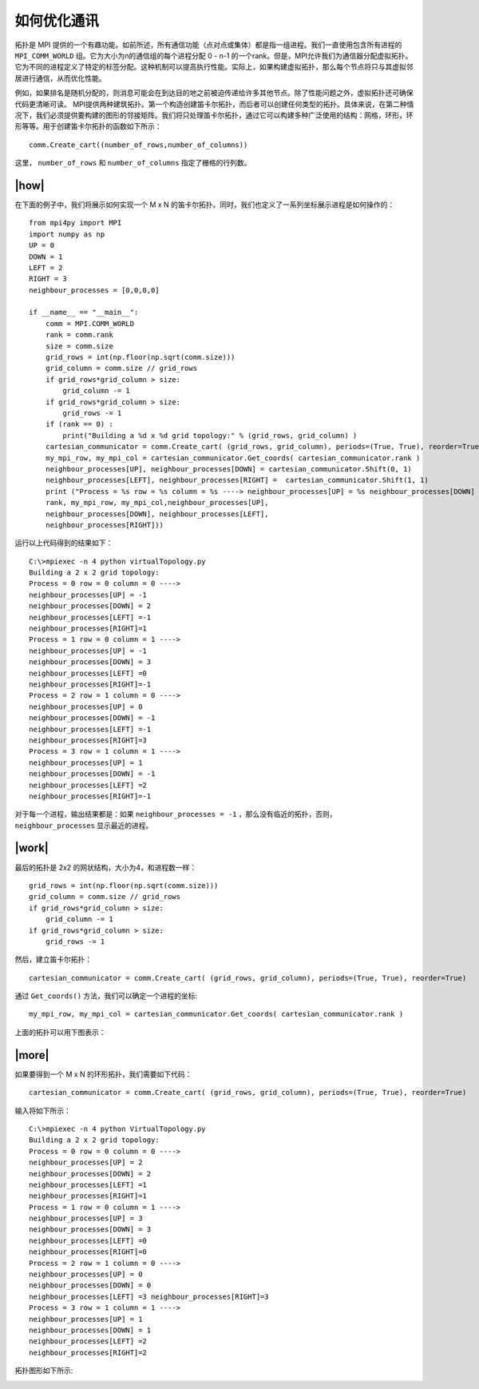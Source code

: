 如何优化通讯
============

拓扑是 MPI 提供的一个有趣功能。如前所述，所有通信功能（点对点或集体）都是指一组进程。我们一直使用包含所有进程的 ``MPI_COMM_WORLD`` 组。它为大小为n的通信组的每个进程分配 0 - n-1 的一个rank。但是，MPI允许我们为通信器分配虚拟拓扑。它为不同的进程定义了特定的标签分配。这种机制可以提高执行性能。实际上，如果构建虚拟拓扑，那么每个节点将只与其虚拟邻居进行通信，从而优化性能。

例如，如果排名是随机分配的，则消息可能会在到达目的地之前被迫传递给许多其他节点。除了性能问题之外，虚拟拓扑还可确保代码更清晰可读。 MPI提供两种建筑拓扑。第一个构造创建笛卡尔拓扑，而后者可以创建任何类型的拓扑。具体来说，在第二种情况下，我们必须提供要构建的图形的邻接矩阵。我们将只处理笛卡尔拓扑，通过它可以构建多种广泛使用的结构：网格，环形，环形等等。用于创建笛卡尔拓扑的函数如下所示： ::

    comm.Create_cart((number_of_rows,number_of_columns))

这里， ``number_of_rows`` 和 ``number_of_columns`` 指定了栅格的行列数。

|how|
-----

在下面的例子中，我们将展示如何实现一个 M x N 的笛卡尔拓扑。同时，我们也定义了一系列坐标展示进程是如何操作的： ::

    from mpi4py import MPI
    import numpy as np
    UP = 0
    DOWN = 1
    LEFT = 2
    RIGHT = 3
    neighbour_processes = [0,0,0,0]

    if __name__ == "__main__":
        comm = MPI.COMM_WORLD
        rank = comm.rank
        size = comm.size
        grid_rows = int(np.floor(np.sqrt(comm.size)))
        grid_column = comm.size // grid_rows
        if grid_rows*grid_column > size:
            grid_column -= 1
        if grid_rows*grid_column > size:
            grid_rows -= 1
        if (rank == 0) :
            print("Building a %d x %d grid topology:" % (grid_rows, grid_column) )
        cartesian_communicator = comm.Create_cart( (grid_rows, grid_column), periods=(True, True), reorder=True)
        my_mpi_row, my_mpi_col = cartesian_communicator.Get_coords( cartesian_communicator.rank )
        neighbour_processes[UP], neighbour_processes[DOWN] = cartesian_communicator.Shift(0, 1)
        neighbour_processes[LEFT], neighbour_processes[RIGHT] =  cartesian_communicator.Shift(1, 1)
        print ("Process = %s row = %s column = %s ----> neighbour_processes[UP] = %s neighbour_processes[DOWN] = %s neighbour_processes[LEFT] =%s neighbour_processes[RIGHT]=%s" % (
        rank, my_mpi_row, my_mpi_col,neighbour_processes[UP],
        neighbour_processes[DOWN], neighbour_processes[LEFT],
        neighbour_processes[RIGHT]))

运行以上代码得到的结果如下： ::

    C:\>mpiexec -n 4 python virtualTopology.py
    Building a 2 x 2 grid topology:
    Process = 0 row = 0 column = 0 ---->
    neighbour_processes[UP] = -1
    neighbour_processes[DOWN] = 2
    neighbour_processes[LEFT] =-1
    neighbour_processes[RIGHT]=1
    Process = 1 row = 0 column = 1 ---->
    neighbour_processes[UP] = -1
    neighbour_processes[DOWN] = 3
    neighbour_processes[LEFT] =0
    neighbour_processes[RIGHT]=-1
    Process = 2 row = 1 column = 0 ---->
    neighbour_processes[UP] = 0
    neighbour_processes[DOWN] = -1
    neighbour_processes[LEFT] =-1
    neighbour_processes[RIGHT]=3
    Process = 3 row = 1 column = 1 ---->
    neighbour_processes[UP] = 1
    neighbour_processes[DOWN] = -1
    neighbour_processes[LEFT] =2
    neighbour_processes[RIGHT]=-1

对于每一个进程，输出结果都是：如果 ``neighbour_processes = -1`` ，那么没有临近的拓扑，否则， ``neighbour_processes`` 显示最近的进程。

|work|
------

最后的拓扑是 2x2 的网状结构，大小为4，和进程数一样： ::

        grid_rows = int(np.floor(np.sqrt(comm.size)))
        grid_column = comm.size // grid_rows
        if grid_rows*grid_column > size:
            grid_column -= 1
        if grid_rows*grid_column > size:
            grid_rows -= 1

然后，建立笛卡尔拓扑： ::

        cartesian_communicator = comm.Create_cart( (grid_rows, grid_column), periods=(True, True), reorder=True)

通过 ``Get_coords()`` 方法，我们可以确定一个进程的坐标: ::

        my_mpi_row, my_mpi_col = cartesian_communicator.Get_coords( cartesian_communicator.rank )

上面的拓扑可以用下图表示：

.. image:: ../images/topology.png

|more|
------

如果要得到一个 M x N 的环形拓扑，我们需要如下代码： ::

    cartesian_communicator = comm.Create_cart( (grid_rows, grid_column), periods=(True, True), reorder=True)

输入将如下所示： ::

    C:\>mpiexec -n 4 python VirtualTopology.py
    Building a 2 x 2 grid topology:
    Process = 0 row = 0 column = 0 ---->
    neighbour_processes[UP] = 2
    neighbour_processes[DOWN] = 2
    neighbour_processes[LEFT] =1
    neighbour_processes[RIGHT]=1
    Process = 1 row = 0 column = 1 ---->
    neighbour_processes[UP] = 3
    neighbour_processes[DOWN] = 3
    neighbour_processes[LEFT] =0
    neighbour_processes[RIGHT]=0
    Process = 2 row = 1 column = 0 ---->
    neighbour_processes[UP] = 0
    neighbour_processes[DOWN] = 0
    neighbour_processes[LEFT] =3 neighbour_processes[RIGHT]=3
    Process = 3 row = 1 column = 1 ---->
    neighbour_processes[UP] = 1
    neighbour_processes[DOWN] = 1
    neighbour_processes[LEFT] =2
    neighbour_processes[RIGHT]=2
 
拓扑图形如下所示:

.. image:: ../images/toroidal.png
